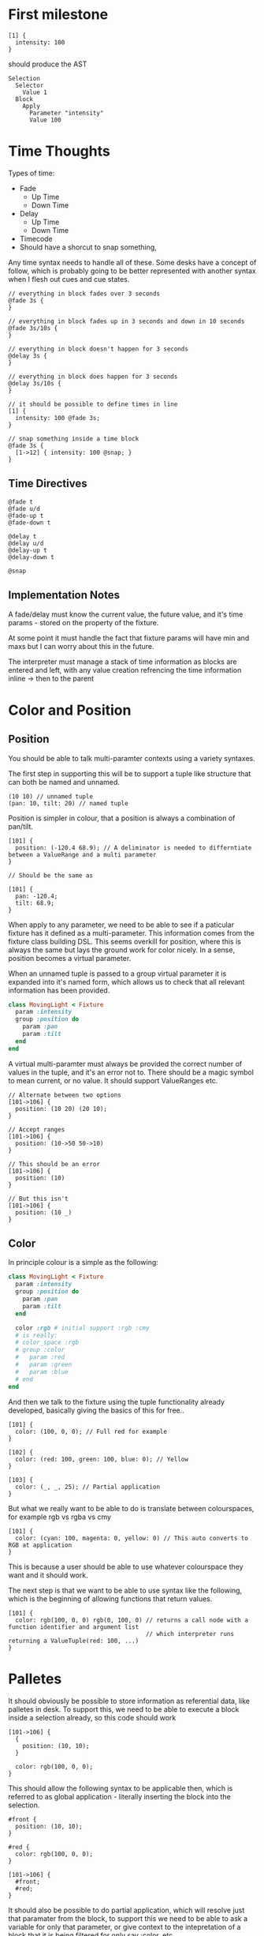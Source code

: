 * First milestone
#+begin_src
  [1] {
    intensity: 100
  }
#+end_src

should produce the AST
#+begin_src
  Selection
    Selector
      Value 1
    Block
      Apply
        Parameter "intensity"
        Value 100
#+end_src

* Time Thoughts
Types of time:
- Fade
  - Up Time
  - Down Time
- Delay
  - Up Time
  - Down Time
- Timecode
- Should have a shorcut to snap something,

Any time syntax needs to handle all of these. Some desks have a concept of follow, which is probably going to be better represented with another syntax when I flesh out cues and cue states.

#+begin_src
  // everything in block fades over 3 seconds
  @fade 3s {
  }

  // everything in block fades up in 3 seconds and down in 10 seconds
  @fade 3s/10s {
  }

  // everything in block doesn't happen for 3 seconds
  @delay 3s {
  }

  // everything in block does happen for 3 seconds
  @delay 3s/10s {
  }

  // it should be possible to define times in line
  [1] {
    intensity: 100 @fade 3s;
  }

  // snap something inside a time block
  @fade 3s {
    [1->12] { intensity: 100 @snap; }
  }
#+end_src

** Time Directives
#+begin_src
  @fade t
  @fade u/d
  @fade-up t
  @fade-down t

  @delay t
  @delay u/d
  @delay-up t
  @delay-down t

  @snap
#+end_src

** Implementation Notes
A fade/delay must know the current value, the future value, and it's time params - stored on the property of the fixture.

At some point it must handle the fact that fixture params will have min and maxs but I can worry about this in the future.

The interpreter must manage a stack of time information as blocks are entered and left, with any value creation refrencing the time information inline -> then to the parent

* Color and Position
** Position
You should be able to talk multi-paramter contexts using a variety syntaxes.

The first step in supporting this will be to support a tuple like structure that can both be named
and unnamed.

#+begin_src
  (10 10) // unnamed tuple
  (pan: 10, tilt: 20) // named tuple
#+end_src

Position is simpler in colour, that a position is always a combination of pan/tilt.
#+begin_src
  [101] {
    position: (-120.4 68.9); // A deliminator is needed to differntiate between a ValueRange and a multi parameter
  }

  // Should be the same as

  [101] {
    pan: -120.4;
    tilt: 68.9;
  }
#+end_src

When apply to any parameter, we need to be able to see if a paticular fixture has it defined as a multi-parameter.
This information comes from the fixture class building DSL. This seems overkill for position, where this is always the
same but lays the ground work for color nicely. In a sense, position becomes a virtual parameter.

When an unnamed tuple is passed to a group virtual parameter it is expanded into it's named form, which allows us to check that all relevant information has been provided.

#+begin_src ruby
  class MovingLight < Fixture
    param :intensity
    group :position do
      param :pan
      param :tilt
    end
  end
  #+end_src

  A virtual multi-paramter must always be provided the correct number of values in the tuple, and it's an error not to.
  There should be a magic symbol to mean current, or no value. It should support ValueRanges etc.

#+begin_src
  // Alternate between two options
  [101->106] {
    position: (10 20) (20 10);
  }

  // Accept ranges
  [101->106] {
    position: (10->50 50->10)
  }

  // This should be an error
  [101->106] {
    position: (10)
  }

  // But this isn't
  [101->106] {
    position: (10 _)
  }
#+end_src

** Color
In principle colour is a simple as the following:
#+begin_src ruby
  class MovingLight < Fixture
    param :intensity
    group :position do
      param :pan
      param :tilt
    end

    color :rgb # initial support :rgb :cmy
    # is really:
    # color_space :rgb
    # group :color
    #   param :red
    #   param :green
    #   param :blue
    # end
  end
#+end_src

And then we talk to the fixture using the tuple functionality already developed, basically giving the basics of this for free..

#+begin_src
  [101] {
    color: (100, 0, 0); // Full red for example
  }

  [102] {
    color: (red: 100, green: 100, blue: 0); // Yellow
  }

  [103] {
    color: (_, _, 25); // Partial application
  }
#+end_src

But what we really want to be able to do is translate between colourspaces, for example rgb vs rgba vs cmy

#+begin_src
  [101] {
    color: (cyan: 100, magenta: 0, yellow: 0) // This auto converts to RGB at application
  }
#+end_src

This is because a user should be able to use whatever colourspace they want and it should work.

The next step is that we want to be able to use syntax like the following, which is the beginning of allowing functions that return values.

#+begin_src
  [101] {
    color: rgb(100, 0, 0) rgb(0, 100, 0) // returns a call node with a function identifier and argument list
                                         // which interpreter runs returning a ValueTuple(red: 100, ...)
  }
#+end_src
* Palletes
It should obviously be possible to store information as referential data, like palletes in desk. To support this, we need to be able to execute a block inside a selection already, so this code should work
#+begin_src
  [101->106] {
    {
      position: (10, 10);
    }

    color: rgb(100, 0, 0);
  }
#+end_src

This should allow the following syntax to be applicable then, which is referred to as global application - literally inserting the block into the selection.

#+begin_src
  #front {
    position: (10, 10);
  }

  #red {
    color: rgb(100, 0, 0);
  }

  [101->106] {
    #front;
    #red;
  }
#+end_src

It should also be possible to do partial application, which will resolve just that paramater from the block, to support this we need to be able to ask a variable for only that parameter, or give context to the intepretation of a block that it is being filtered for only say :color, etc.

#+begin_src
  #red { color: rgb(100, 0, 0); }
  #green { color: rgb(0, 100, 0); }
  #blue { color: rgb(0, 0, 100); }

  [101->106] {
    color: #red #green #blue; // alternate between the three
  }
#+end_src

All palletes are declared globally, in the top level scope only.
* Live Coding Environment
It would be useful to start building a live coding environment for this project. For a couple of reasons:
- IDE environment to help with writing Lux code
- Visualisation pane (simple)
- Run code examples with live time
- Code pane is live evaluated, which allows changes to be seen life (restarting the cue time every time a valid state is found)
- Allow for shows to be built in file like structure...

* Grammar
#+begin_src
  program -> statement*
  statement -> selection | timer
  selection -> selector block
  selector -> "[" selection_expression "]"

  timer -> time+ block
  time -> "@" time_keyword NUMBER "s" time*
  time_keyword -> "fade" | "fade_up" | "fade_down" | "delay" | "delay_up" | "delay_down"

  expression_statement -> expression | statement
  
  block -> "{" expression_statement* "}"

  expression -> apply
  apply -> parameter arguments ";"
  parameter -> identifier ":" " "

  selection_expression -> value | range

  arguments -> argument argument*
  argument -> range | value | tuple

  tuple -> "("," argument ")"
  range -> NUMBER "->" NUMBER
  value -> NUMBER
  identifier -> ALPHANUMERIC+ ( "_" | ALPHANUMERIC )*
  
  NUMBER -> NUMERIC ( "." NUMERIC+ )?
  NEW_LINE -> "\n"
#+end_src
